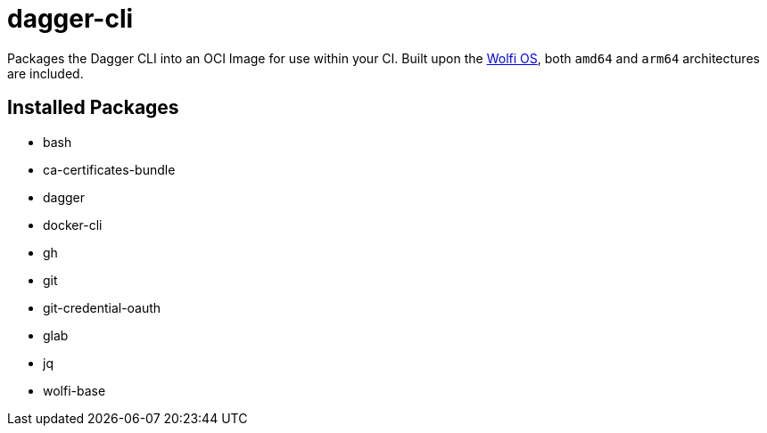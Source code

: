 = dagger-cli

Packages the Dagger CLI into an OCI Image for use within your CI. Built upon the https://github.com/wolfi-dev/os[Wolfi OS], both `amd64` and `arm64` architectures are included.

== Installed Packages

- bash
- ca-certificates-bundle
- dagger
- docker-cli
- gh
- git
- git-credential-oauth
- glab
- jq
- wolfi-base
